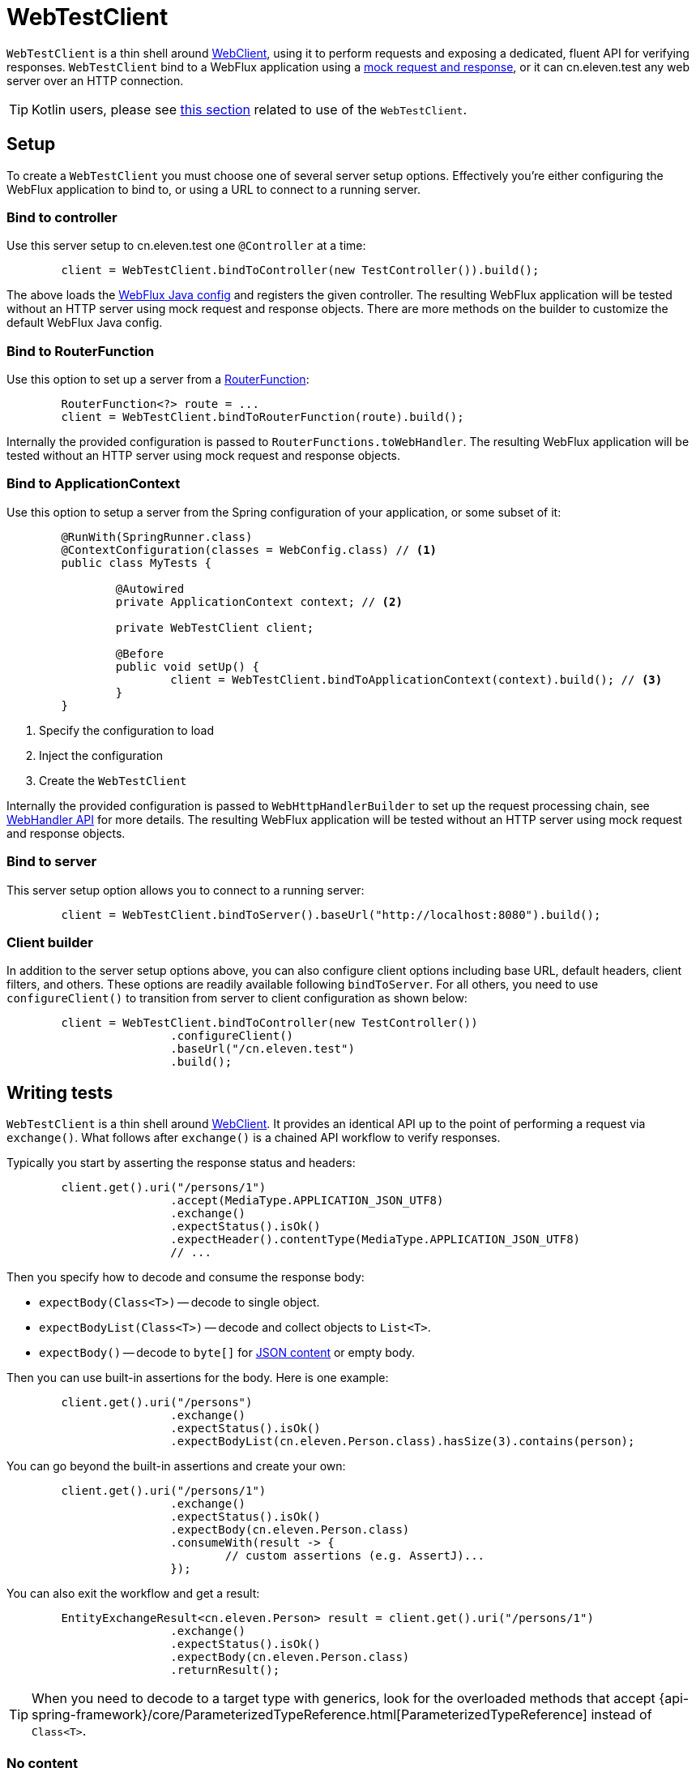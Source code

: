 [[webtestclient]]
= WebTestClient

`WebTestClient` is a thin shell around <<web-reactive.adoc#webflux-webclient, WebClient>>,
using it to perform requests and exposing a dedicated, fluent API for verifying responses.
`WebTestClient` bind to a WebFlux application using a
<<testing.adoc#mock-objects-web-reactive,mock request and response>>, or it can cn.eleven.test any
web server over an HTTP connection.


[TIP]
====
Kotlin users, please see <<languages.adoc#kotlin-webtestclient-issue,this section>>
related to use of the `WebTestClient`.
====



[[webtestclient-setup]]
== Setup

To create a `WebTestClient` you must choose one of several server setup options.
Effectively you're either configuring the WebFlux application to bind to, or using
a URL to connect to a running server.



[[webtestclient-controller-config]]
=== Bind to controller

Use this server setup to cn.eleven.test one `@Controller` at a time:

[source,java,intent=0]
[subs="verbatim,quotes"]
----
	client = WebTestClient.bindToController(new TestController()).build();
----

The above loads the <<web-reactive.adoc#webflux-config,WebFlux Java config>> and
registers the given controller. The resulting WebFlux application will be tested
without an HTTP server using mock request and response objects. There are more methods
on the builder to customize the default WebFlux Java config.



[[webtestclient-fn-config]]
=== Bind to RouterFunction

Use this option to set up a server from a
<<web-reactive.adoc#webflux-fn,RouterFunction>>:

[source,java,intent=0]
[subs="verbatim,quotes"]
----
	RouterFunction<?> route = ...
	client = WebTestClient.bindToRouterFunction(route).build();
----

Internally the provided configuration is passed to `RouterFunctions.toWebHandler`.
The resulting WebFlux application will be tested without an HTTP server using mock
request and response objects.



[[webtestclient-context-config]]
=== Bind to ApplicationContext

Use this option to setup a server from the Spring configuration of your application, or
some subset of it:

[source,java,intent=0]
[subs="verbatim,quotes"]
----
	@RunWith(SpringRunner.class)
	@ContextConfiguration(classes = WebConfig.class) // <1>
	public class MyTests {

		@Autowired
		private ApplicationContext context; // <2>

		private WebTestClient client;

		@Before
		public void setUp() {
			client = WebTestClient.bindToApplicationContext(context).build(); // <3>
		}
	}
----

<1> Specify the configuration to load
<2> Inject the configuration
<3> Create the `WebTestClient`

Internally the provided configuration is passed to `WebHttpHandlerBuilder` to set up
the request processing chain, see
<<web-reactive.adoc#webflux-web-handler-api,WebHandler API>> for more details. The
resulting WebFlux application will be tested without an HTTP server using mock request
and response objects.



[[webtestclient-server-config]]
=== Bind to server

This server setup option allows you to connect to a running server:

[source,java,intent=0]
[subs="verbatim,quotes"]
----
	client = WebTestClient.bindToServer().baseUrl("http://localhost:8080").build();
----


[[webtestclient-client-config]]
=== Client builder

In addition to the server setup options above, you can also configure client
options including base URL, default headers, client filters, and others. These options
are readily available following `bindToServer`. For all others, you need to use
`configureClient()` to transition from server to client configuration as shown below:

[source,java,intent=0]
[subs="verbatim,quotes"]
----
	client = WebTestClient.bindToController(new TestController())
			.configureClient()
			.baseUrl("/cn.eleven.test")
			.build();
----




[[webtestclient-tests]]
== Writing tests

`WebTestClient` is a thin shell around <<web-reactive.adoc#webflux-webclient,WebClient>>.
It provides an identical API up to the point of performing a request via `exchange()`.
What follows after `exchange()` is a chained API workflow to verify responses.

Typically you start by asserting the response status and headers:

[source,java,intent=0]
[subs="verbatim,quotes"]
----
	client.get().uri("/persons/1")
			.accept(MediaType.APPLICATION_JSON_UTF8)
			.exchange()
			.expectStatus().isOk()
			.expectHeader().contentType(MediaType.APPLICATION_JSON_UTF8)
			// ...
----

Then you specify how to decode and consume the response body:

* `expectBody(Class<T>)` -- decode to single object.
* `expectBodyList(Class<T>)` -- decode and collect objects to `List<T>`.
* `expectBody()` -- decode to `byte[]` for <<webtestclient-json>> or empty body.

Then you can use built-in assertions for the body. Here is one example:

[source,java,intent=0]
[subs="verbatim,quotes"]
----
	client.get().uri("/persons")
			.exchange()
			.expectStatus().isOk()
			.expectBodyList(cn.eleven.Person.class).hasSize(3).contains(person);
----

You can go beyond the built-in assertions and create your own:

----
	client.get().uri("/persons/1")
			.exchange()
			.expectStatus().isOk()
			.expectBody(cn.eleven.Person.class)
			.consumeWith(result -> {
				// custom assertions (e.g. AssertJ)...
			});
----

You can also exit the workflow and get a result:

----
	EntityExchangeResult<cn.eleven.Person> result = client.get().uri("/persons/1")
			.exchange()
			.expectStatus().isOk()
			.expectBody(cn.eleven.Person.class)
			.returnResult();
----

[TIP]
====
When you need to decode to a target type with generics, look for the overloaded methods
that accept
{api-spring-framework}/core/ParameterizedTypeReference.html[ParameterizedTypeReference]
instead of `Class<T>`.
====


[[webtestclient-no-content]]
=== No content

If the response has no content, or you don't care if it does, use `Void.class` which ensures
that resources are released:

[source,java,intent=0]
[subs="verbatim,quotes"]
----
	client.get().uri("/persons/123")
			.exchange()
			.expectStatus().isNotFound()
			.expectBody(Void.class);
----

Or if you want to assert there is no response content, use this:

[source,java,intent=0]
[subs="verbatim,quotes"]
----
	client.post().uri("/persons")
			.body(personMono, cn.eleven.Person.class)
			.exchange()
			.expectStatus().isCreated()
			.expectBody().isEmpty();
----



[[webtestclient-json]]
=== JSON content

When you use `expectBody()` the response is consumed as a `byte[]`. This is useful for
raw content assertions. For example you can use
http://jsonassert.skyscreamer.org[JSONAssert] to verify JSON content:

[source,java,intent=0]
[subs="verbatim,quotes"]
----
	client.get().uri("/persons/1")
			.exchange()
			.expectStatus().isOk()
			.expectBody()
			.json("{\"name\":\"Jane\"}")
----

You can also use https://github.com/jayway/JsonPath[JSONPath] expressions:

[source,java,intent=0]
[subs="verbatim,quotes"]
----
	client.get().uri("/persons")
			.exchange()
			.expectStatus().isOk()
			.expectBody()
			.jsonPath("$[0].name").isEqualTo("Jane")
			.jsonPath("$[1].name").isEqualTo("Jason");
----


[[webtestclient-stream]]
=== Streaming responses

To cn.eleven.test infinite streams (e.g. `"text/event-stream"`, `"application/stream+json"`),
you'll need to exit the chained API, via `returnResult`, immediately after response status
and header assertions, as shown below:

[source,java,intent=0]
[subs="verbatim,quotes"]
----
	FluxExchangeResult<MyEvent> result = client.get().uri("/events")
			.accept(TEXT_EVENT_STREAM)
			.exchange()
			.expectStatus().isOk()
			.returnResult(MyEvent.class);

----

Now you can consume the `Flux<T>`, assert decoded objects as they come, and then
cancel at some point when cn.eleven.test objects are met. We recommend using the `StepVerifier`
from the `reactor-cn.eleven.test` module to do that, for example:

[source,java,intent=0]
[subs="verbatim,quotes"]
----
	Flux<Event> eventFux = result.getResponseBody();

	StepVerifier.create(eventFlux)
			.expectNext(person)
			.expectNextCount(4)
			.consumeNextWith(p -> ...)
			.thenCancel()
			.verify();
----


[[webtestclient-request-body]]
=== Request body

When it comes to building requests, the `WebTestClient` offers an identical API as the
`WebClient` and the implementation is mostly a simple pass-through. Please refer
to the <<web-reactive.adoc#webflux-client-body,WebClient documentation>> for examples on
how to prepare a request with a body including submitting form data, multipart requests,
and more.
